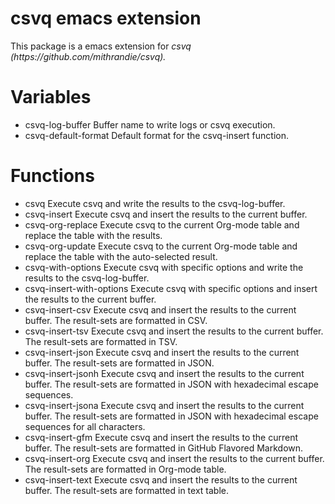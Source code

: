 * csvq emacs extension

This package is a emacs extension for [[csvq (https://github.com/mithrandie/csvq).]]

* Variables

- csvq-log-buffer
  Buffer name to write logs or csvq execution.
- csvq-default-format
  Default format for the csvq-insert function.

* Functions

- csvq
  Execute csvq and write the results to the csvq-log-buffer.
- csvq-insert
  Execute csvq and insert the results to the current buffer.
- csvq-org-replace
  Execute csvq to the current Org-mode table and replace the table with the results.
- csvq-org-update
  Execute csvq to the current Org-mode table and replace the table with the auto-selected result.
- csvq-with-options
  Execute csvq with specific options and write the results to the csvq-log-buffer.
- csvq-insert-with-options
  Execute csvq with specific options and insert the results to the current buffer.
- csvq-insert-csv
  Execute csvq and insert the results to the current buffer. The result-sets are formatted in CSV.
- csvq-insert-tsv
  Execute csvq and insert the results to the current buffer. The result-sets are formatted in TSV.
- csvq-insert-json
  Execute csvq and insert the results to the current buffer. The result-sets are formatted in JSON.
- csvq-insert-jsonh
  Execute csvq and insert the results to the current buffer. The result-sets are formatted in JSON with hexadecimal escape sequences.
- csvq-insert-jsona
  Execute csvq and insert the results to the current buffer. The result-sets are formatted in JSON with hexadecimal escape sequences for all characters.
- csvq-insert-gfm
  Execute csvq and insert the results to the current buffer. The result-sets are formatted in GitHub Flavored Markdown.
- csvq-insert-org
  Execute csvq and insert the results to the current buffer. The result-sets are formatted in Org-mode table.
- csvq-insert-text
  Execute csvq and insert the results to the current buffer. The result-sets are formatted in text table.
